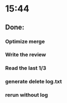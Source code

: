 * 15:44
** Done:
*** Optimize merge
*** Write the review
*** Read the last 1/3
*** generate delete log.txt
*** rerun without log